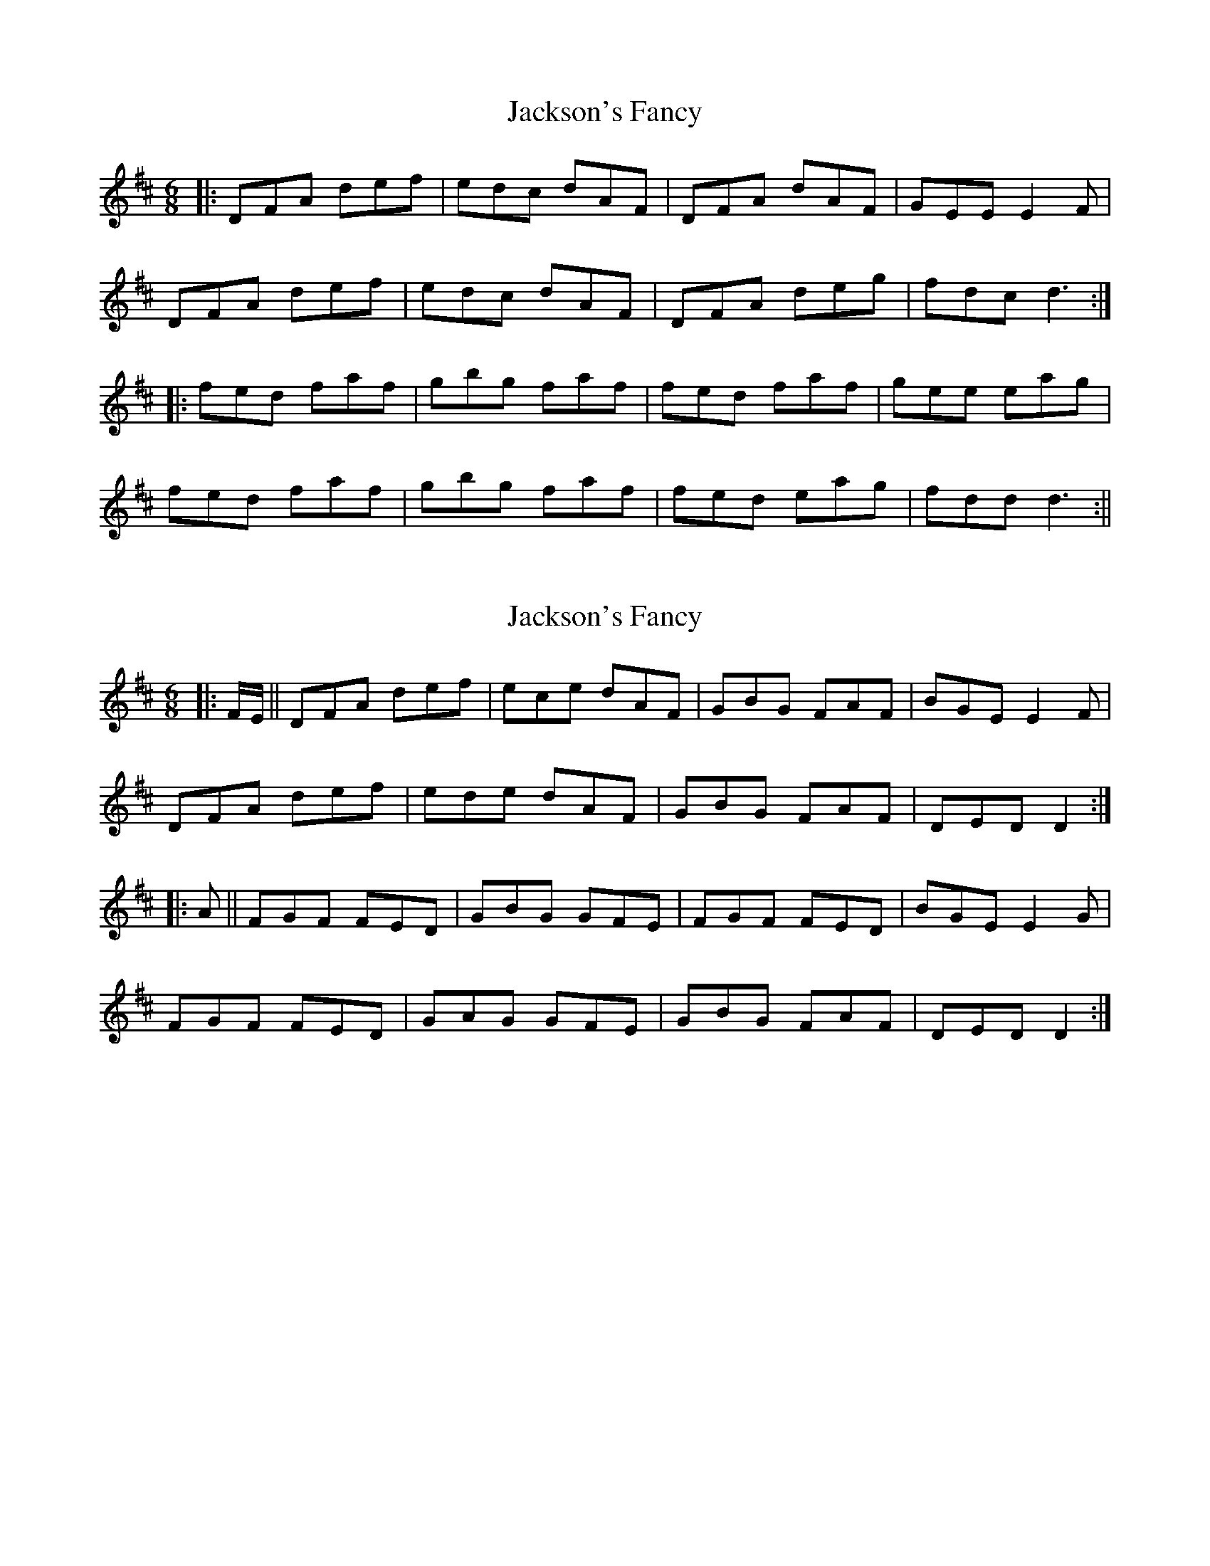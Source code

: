 X: 1
T: Jackson's Fancy
Z: fidicen
S: https://thesession.org/tunes/1102#setting1102
R: jig
M: 6/8
L: 1/8
K: Dmaj
|:DFA def|edc dAF|DFA dAF|GEE E2F|
DFA def|edc dAF|DFA deg|fdc d3:|
|:fed faf|gbg faf|fed faf|gee eag|
fed faf|gbg faf|fed eag|fdd d3:||
X: 2
T: Jackson's Fancy
Z: m.r.kelahan
S: https://thesession.org/tunes/1102#setting14354
R: jig
M: 6/8
L: 1/8
K: Dmaj
|: F/E/ || DFA def | ece dAF | GBG FAF | BGE E2F |DFA def | ede dAF | GBG FAF | DED D2 :||: A || FGF FED | GBG GFE | FGF FED | BGE E2G |FGF FED | GAG GFE | GBG FAF | DED D2 :|
